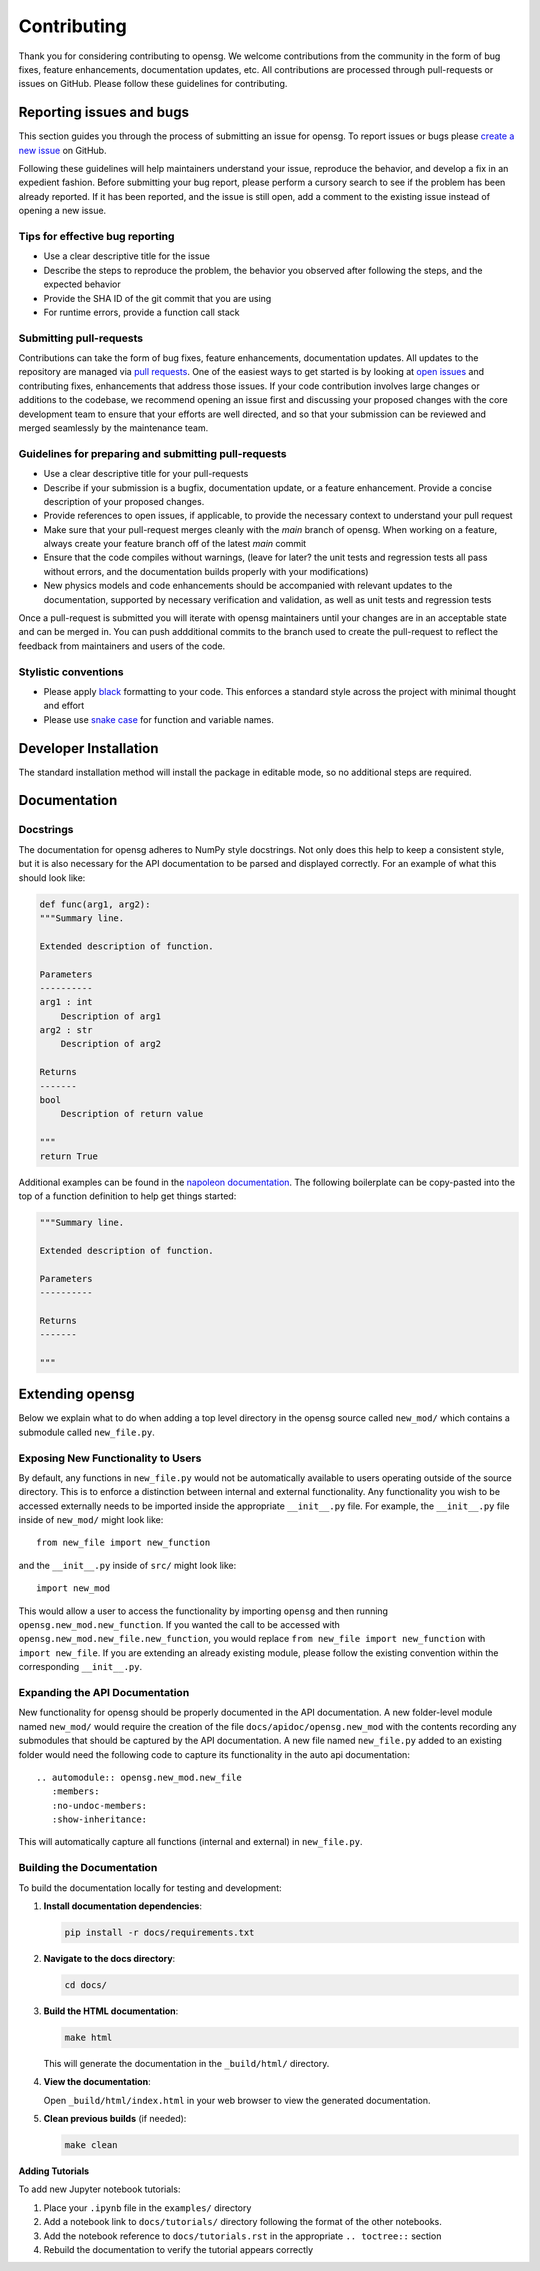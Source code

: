 .. _contributing:


Contributing
============

Thank you for considering contributing to opensg. We welcome
contributions from the community in the form of bug fixes, feature
enhancements, documentation updates, etc. All contributions are
processed through pull-requests or issues on GitHub. Please follow these
guidelines for contributing.


Reporting issues and bugs
-------------------------

This section guides you through the process of submitting an issue for
opensg. To report issues or bugs please `create a new issue
<https://github.com/wenbinyugroup/opensg/issues/new>`_ on GitHub.

Following these guidelines will help maintainers understand your issue,
reproduce the behavior, and develop a fix in an expedient fashion.
Before submitting your bug report, please perform a cursory search to
see if the problem has been already reported. If it has been reported,
and the issue is still open, add a comment to the existing issue instead
of opening a new issue.

Tips for effective bug reporting
^^^^^^^^^^^^^^^^^^^^^^^^^^^^^^^^

-  Use a clear descriptive title for the issue
-  Describe the steps to reproduce the problem, the behavior you
   observed after following the steps, and the expected behavior
-  Provide the SHA ID of the git commit that you are using
-  For runtime errors, provide a function call stack

Submitting pull-requests
^^^^^^^^^^^^^^^^^^^^^^^^

Contributions can take the form of bug fixes, feature enhancements,
documentation updates. All updates to the repository are managed via
`pull requests
<https://help.github.com/en/github/collaborating-with-issues-and-pull-requests/proposing-changes-to-your-work-with-pull-requests>`_.
One of the easiest ways to get started is by looking at `open issues
<https://github.com/wenbinyugroup/opensg/issues>`_ and contributing fixes,
enhancements that address those issues. If your code contribution
involves large changes or additions to the codebase, we recommend
opening an issue first and discussing your proposed changes with the
core development team to ensure that your efforts are well directed, and
so that your submission can be reviewed and merged seamlessly by the
maintenance team.

Guidelines for preparing and submitting pull-requests
^^^^^^^^^^^^^^^^^^^^^^^^^^^^^^^^^^^^^^^^^^^^^^^^^^^^^

-  Use a clear descriptive title for your pull-requests

-  Describe if your submission is a bugfix, documentation update, or a
   feature enhancement. Provide a concise description of your proposed
   changes.

-  Provide references to open issues, if applicable, to provide the
   necessary context to understand your pull request

-  Make sure that your pull-request merges cleanly with the `main`
   branch of opensg. When working on a feature, always create your
   feature branch off of the latest `main` commit

-  Ensure that the code compiles without warnings, (leave for later? the
   unit tests and regression tests all pass without errors, and the
   documentation builds properly with your modifications)

-  New physics models and code enhancements should be accompanied with
   relevant updates to the documentation, supported by necessary
   verification and validation, as well as unit tests and regression
   tests

Once a pull-request is submitted you will iterate with opensg
maintainers until your changes are in an acceptable state and can be
merged in. You can push addditional commits to the branch used to create
the pull-request to reflect the feedback from maintainers and users of
the code.

Stylistic conventions
^^^^^^^^^^^^^^^^^^^^^

-  Please apply `black <https://black.readthedocs.io/en/stable/>`__ formatting to your code.
   This enforces a standard style across the project with minimal
   thought and effort

-  Please use `snake case <https://en.wikipedia.org/wiki/Snake_case>`__
   for function and variable names.

Developer Installation
----------------------

The standard installation method will install the package in editable mode, so no additional steps are required.

Documentation
-------------

Docstrings
^^^^^^^^^^

The documentation for opensg adheres to NumPy style docstrings. Not
only does this help to keep a consistent style, but it is also necessary
for the API documentation to be parsed and displayed correctly. For an
example of what this should look like:

.. code::

   def func(arg1, arg2):
   """Summary line.

   Extended description of function.

   Parameters
   ----------
   arg1 : int
       Description of arg1
   arg2 : str
       Description of arg2

   Returns
   -------
   bool
       Description of return value

   """
   return True

Additional examples can be found in the `napoleon documentation
<https://sphinxcontrib-napoleon.readthedocs.io/en/latest/example_numpy.html>`_.
The following boilerplate can be copy-pasted into the top of a function
definition to help get things started:

.. code::

   """Summary line.

   Extended description of function.

   Parameters
   ----------

   Returns
   -------

   """

Extending opensg
-----------------

Below we explain what to do when adding a top level directory 
in the opensg source called ``new_mod/`` which contains a submodule called
``new_file.py``.

Exposing New Functionality to Users
^^^^^^^^^^^^^^^^^^^^^^^^^^^^^^^^^^^^^^^
By default, any functions in ``new_file.py`` would not be automatically
available to users operating outside of the source directory. This is 
to enforce a distinction between internal and external functionality.
Any functionality you wish to be accessed externally needs to be imported
inside the appropriate ``__init__.py`` file. For example, the ``__init__.py``
file inside of ``new_mod/`` might look like::

   from new_file import new_function

and the ``__init__.py`` inside of ``src/`` might look like::

   import new_mod

This would allow a user to access the functionality by importing ``opensg``
and then running ``opensg.new_mod.new_function``. If you wanted the call
to be accessed with ``opensg.new_mod.new_file.new_function``, you would
replace ``from new_file import new_function`` with ``import new_file``. If
you are extending an already existing module, please follow the
existing convention within the corresponding ``__init__.py``.

Expanding the API Documentation
^^^^^^^^^^^^^^^^^^^^^^^^^^^^^^^

New functionality for opensg should be properly documented
in the API documentation. A new folder-level module named ``new_mod/`` would 
require the creation of the file ``docs/apidoc/opensg.new_mod`` with
the contents recording any submodules that should be captured by the
API documentation. A new file named ``new_file.py`` added to an existing folder would
need the following code to capture its functionality in the auto api documentation::
   
   .. automodule:: opensg.new_mod.new_file
      :members:
      :no-undoc-members:
      :show-inheritance:

This will automatically capture all functions (internal and external) in ``new_file.py``.

Building the Documentation
^^^^^^^^^^^^^^^^^^^^^^^^^^^

To build the documentation locally for testing and development:

1. **Install documentation dependencies**:

   .. code-block:: bash

      pip install -r docs/requirements.txt

2. **Navigate to the docs directory**:

   .. code-block:: bash

      cd docs/

3. **Build the HTML documentation**:

   .. code-block:: bash

      make html

   This will generate the documentation in the ``_build/html/`` directory.

4. **View the documentation**:

   Open ``_build/html/index.html`` in your web browser to view the generated documentation.

5. **Clean previous builds** (if needed):

   .. code-block:: bash

      make clean

**Adding Tutorials**

To add new Jupyter notebook tutorials:

1. Place your ``.ipynb`` file in the ``examples/`` directory
2. Add a notebook link to ``docs/tutorials/`` directory following the format of the other notebooks.
3. Add the notebook reference to ``docs/tutorials.rst`` in the appropriate ``.. toctree::`` section
4. Rebuild the documentation to verify the tutorial appears correctly
